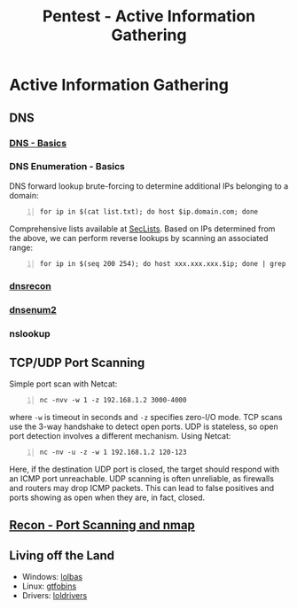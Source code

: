 :PROPERTIES:
:ID:       1d94dbf1-28d5-4f02-9104-788937768147
:END:
#+title: Pentest - Active Information Gathering
#+filetags: :p200:enumeration:pentest:
#+hugo_base_dir:../


* Active Information Gathering
** DNS
*** [[id:be9764f9-4ad6-412e-b660-e08491f08879][DNS - Basics]]
*** DNS Enumeration - Basics
DNS forward lookup brute-forcing to determine additional IPs belonging to a domain:
#+begin_src shell -n
for ip in $(cat list.txt); do host $ip.domain.com; done
#+end_src
Comprehensive lists available at [[https://github.com/danielmiessler/SecLists][SecLists]].
Based on IPs determined from the above, we can perform reverse lookups by scanning an associated range:
#+begin_src shell -n
for ip in $(seq 200 254); do host xxx.xxx.xxx.$ip; done | grep -v "not found"
#+end_src
*** [[https://github.com/darkoperator/dnsrecon][dnsrecon]]
*** [[https://github.com/SparrowOchon/dnsenum2][dnsenum2]]
*** nslookup

** TCP/UDP Port Scanning
Simple port scan with Netcat:
#+begin_src shell -n
nc -nvv -w 1 -z 192.168.1.2 3000-4000
#+end_src
where =-w= is timeout in seconds and =-z= specifies zero-I/O mode. TCP scans use the 3-way handshake to detect open ports.  UDP is stateless, so open port detection involves a different mechanism. Using Netcat:
#+begin_src shell -n
nc -nv -u -z -w 1 192.168.1.2 120-123
#+end_src
Here, if the destination UDP port is closed, the target should respond with an ICMP port unreachable. UDP scanning is often unreliable, as firewalls and routers may drop ICMP packets. This can lead to false positives and ports showing as open when they are, in fact, closed.
** [[id:f2fd2ce6-ba91-4772-9ce3-0ee7b045c222][Recon - Port Scanning and nmap]]



** Living off the Land
- Windows: [[https://lolbas-project.github.io/][lolbas]]
- Linux: [[https://gtfobins.github.io/][gtfobins]]
- Drivers: [[https://www.loldrivers.io/][loldrivers]]
